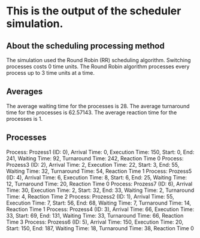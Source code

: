 * This is the output of the scheduler simulation.
** About the scheduling processing method
The simulation used the Round Robin (RR) scheduling algorithm.
Switching processes costs 0 time units.
The Round Robin algorithm processes every process up to 3 time units at a time.
** Averages
The average waiting time for the processes is 28.
The average turnaround time for the processes is 62.57143.
The average reaction time for the processes is 1.
** Processes
Process: Prozess1 (ID: 0), Arrival Time: 0, Execution Time: 150, Start: 0, End: 241, Waiting Time: 92, Turnaround Time: 242, Reaction Time 0
Process: Prozess3 (ID: 2), Arrival Time: 2, Execution Time: 22, Start: 3, End: 55, Waiting Time: 32, Turnaround Time: 54, Reaction Time 1
Process: Prozess5 (ID: 4), Arrival Time: 6, Execution Time: 8, Start: 6, End: 25, Waiting Time: 12, Turnaround Time: 20, Reaction Time 0
Process: Prozess7 (ID: 6), Arrival Time: 30, Execution Time: 2, Start: 32, End: 33, Waiting Time: 2, Turnaround Time: 4, Reaction Time 2
Process: Prozess2 (ID: 1), Arrival Time: 55, Execution Time: 7, Start: 56, End: 68, Waiting Time: 7, Turnaround Time: 14, Reaction Time 1
Process: Prozess4 (ID: 3), Arrival Time: 66, Execution Time: 33, Start: 69, End: 131, Waiting Time: 33, Turnaround Time: 66, Reaction Time 3
Process: Prozess6 (ID: 5), Arrival Time: 150, Execution Time: 20, Start: 150, End: 187, Waiting Time: 18, Turnaround Time: 38, Reaction Time 0
